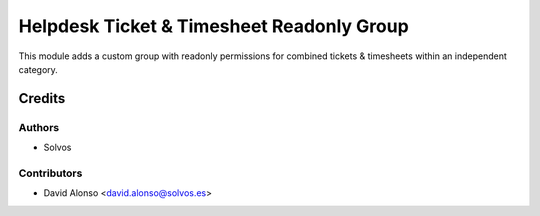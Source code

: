 ==========================================
Helpdesk Ticket & Timesheet Readonly Group
==========================================

This module adds a custom group with readonly permissions for 
combined tickets & timesheets within an independent category.

Credits
=======

Authors
~~~~~~~

* Solvos

Contributors
~~~~~~~~~~~~

* David Alonso <david.alonso@solvos.es>
